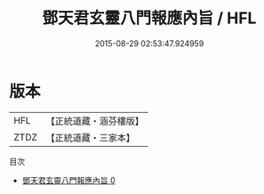#+TITLE: 鄧天君玄靈八門報應內旨 / HFL

#+DATE: 2015-08-29 02:53:47.924959
* 版本
 |       HFL|【正統道藏・涵芬樓版】|
 |      ZTDZ|【正統道藏・三家本】|
目次
 - [[file:KR5g0075_000.txt][鄧天君玄靈八門報應內旨 0]]
